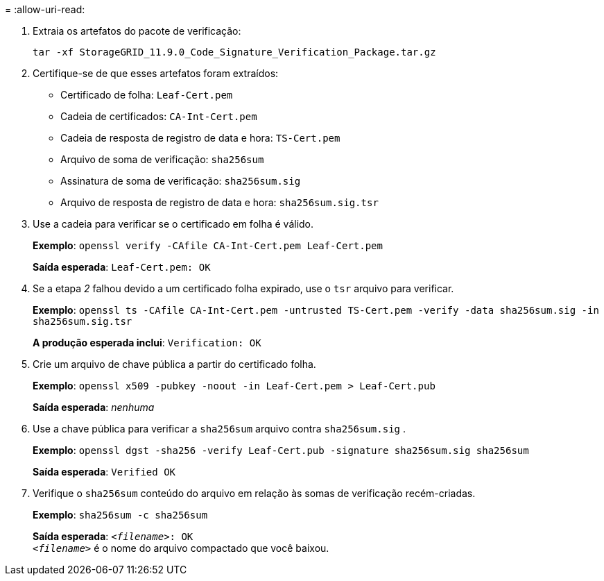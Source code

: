 = 
:allow-uri-read: 


. Extraia os artefatos do pacote de verificação:
+
`tar -xf StorageGRID_11.9.0_Code_Signature_Verification_Package.tar.gz`

. Certifique-se de que esses artefatos foram extraídos:
+
** Certificado de folha: `Leaf-Cert.pem`
** Cadeia de certificados: `CA-Int-Cert.pem`
** Cadeia de resposta de registro de data e hora: `TS-Cert.pem`
** Arquivo de soma de verificação: `sha256sum`
** Assinatura de soma de verificação: `sha256sum.sig`
** Arquivo de resposta de registro de data e hora: `sha256sum.sig.tsr`


. Use a cadeia para verificar se o certificado em folha é válido.
+
*Exemplo*: `openssl verify -CAfile CA-Int-Cert.pem Leaf-Cert.pem`

+
*Saída esperada*: `Leaf-Cert.pem: OK`

. Se a etapa _2_ falhou devido a um certificado folha expirado, use o `tsr` arquivo para verificar.
+
*Exemplo*: `openssl ts -CAfile CA-Int-Cert.pem -untrusted TS-Cert.pem -verify -data sha256sum.sig -in sha256sum.sig.tsr`

+
*A produção esperada inclui*: `Verification: OK`

. Crie um arquivo de chave pública a partir do certificado folha.
+
*Exemplo*: `openssl x509 -pubkey -noout -in Leaf-Cert.pem > Leaf-Cert.pub`

+
*Saída esperada*: _nenhuma_

. Use a chave pública para verificar a `sha256sum` arquivo contra `sha256sum.sig` .
+
*Exemplo*: `openssl dgst -sha256 -verify Leaf-Cert.pub -signature sha256sum.sig sha256sum`

+
*Saída esperada*: `Verified OK`

. Verifique o `sha256sum` conteúdo do arquivo em relação às somas de verificação recém-criadas.
+
*Exemplo*: `sha256sum -c sha256sum`

+
*Saída esperada*: `_<filename>_: OK` +
`_<filename>_` é o nome do arquivo compactado que você baixou.


